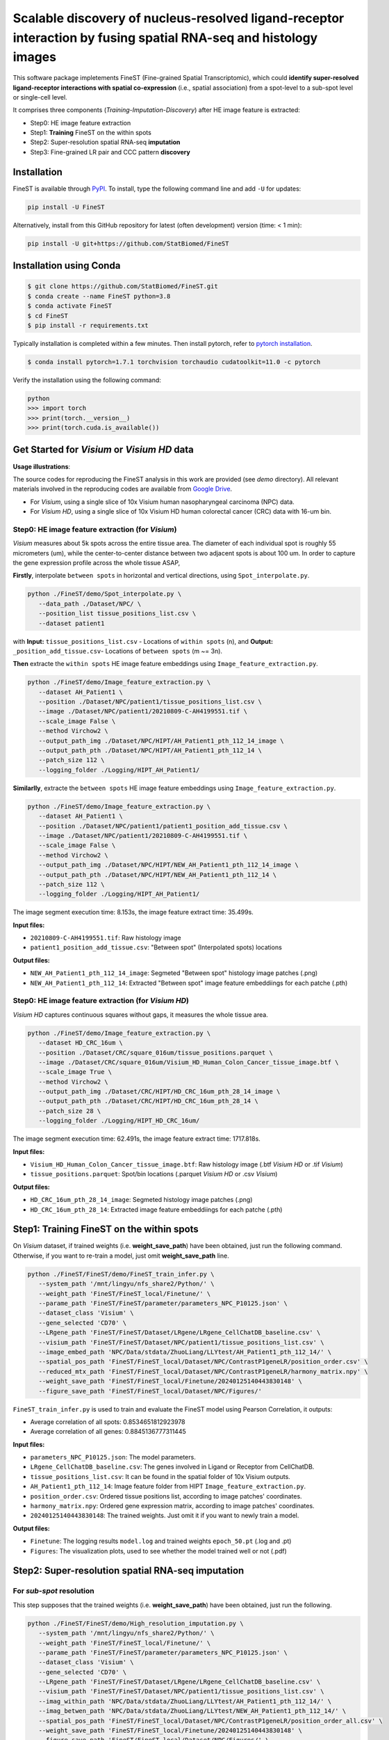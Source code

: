 ===================================================================================================================
Scalable discovery of nucleus-resolved ligand-receptor interaction by fusing spatial RNA-seq and histology images
===================================================================================================================

This software package impletements FineST (Fine-grained Spatial Transcriptomic), which could 
**identify super-resolved ligand-receptor interactions with spatial co-expression** (i.e., spatial association) 
from a spot-level to a sub-spot level or single-cell level.

.. image:: https://github.com/StatBiomed/FineST/blob/main/docs/fig/FineST_framework_all_update.png?raw=true
   :width: 800px
   :align: center

It comprises three components (*Training*-*Imputation*-*Discovery*) after HE image feature is extracted: 

* Step0: HE image feature extraction
* Step1: **Training** FineST on the within spots
* Step2: Super-resolution spatial RNA-seq **imputation**
* Step3: Fine-grained LR pair and CCC pattern **discovery**

.. It comprises two main steps:

.. 1. global selection `spatialdm_global` to identify significantly interacting LR pairs;
.. 2. local selection `spatialdm_local` to identify local spots for each interaction.

Installation
============

FineST is available through `PyPI <https://pypi.org/project/FineST/>`_.
To install, type the following command line and add ``-U`` for updates:

.. code-block:: bash

   pip install -U FineST

Alternatively, install from this GitHub repository for latest (often
development) version (time: < 1 min):

.. code-block:: bash

   pip install -U git+https://github.com/StatBiomed/FineST

Installation using Conda
========================

.. code-block:: bash

   $ git clone https://github.com/StatBiomed/FineST.git
   $ conda create --name FineST python=3.8
   $ conda activate FineST
   $ cd FineST
   $ pip install -r requirements.txt

Typically installation is completed within a few minutes. 
Then install pytorch, refer to `pytorch installation <https://pytorch.org/get-started/locally/>`_.

.. code-block:: bash

   $ conda install pytorch=1.7.1 torchvision torchaudio cudatoolkit=11.0 -c pytorch

Verify the installation using the following command:

.. code-block:: text

   python
   >>> import torch
   >>> print(torch.__version__)
   >>> print(torch.cuda.is_available())


Get Started for *Visium* or *Visium HD* data
============================================

**Usage illustrations**: 

The source codes for reproducing the FineST analysis in this work are provided (see `demo` directory).
All relevant materials involved in the reproducing codes are available 
from `Google Drive <https://drive.google.com/drive/folders/10WvKW2EtQVuH3NWUnrde4JOW_Dd_H6r8>`_.

* For *Visium*, using a single slice of 10x Visium human nasopharyngeal carcinoma (NPC) data.
* For *Visium HD*, using a single slice of 10x Visium HD human colorectal cancer (CRC) data with 16-um bin.


Step0: HE image feature extraction (for *Visium*)
-------------------------------------------------

*Visium* measures about 5k spots across the entire tissue area. 
The diameter of each individual spot is roughly 55 micrometers (um), 
while the center-to-center distance between two adjacent spots is about 100 um.
In order to capture the gene expression profile across the whole tissue ASAP, 

**Firstly**, interpolate ``between spots`` in horizontal and vertical directions, 
using ``Spot_interpolate.py``.

.. code-block:: bash

   python ./FineST/demo/Spot_interpolate.py \
      --data_path ./Dataset/NPC/ \
      --position_list tissue_positions_list.csv \
      --dataset patient1 

.. ``Spot_interpolate.py`` also output the execution time and spot number ratio:

.. * The spots feature interpolation time is: 2.549 seconds
.. * # of interpolated between-spots are: 2.786 times vs. original within-spots
.. * # 0f final all spots are: 3.786 times vs. original within-spots
   
with **Input:**  ``tissue_positions_list.csv`` - Locations of ``within spots`` (n), 
and **Output:**  ``_position_add_tissue.csv``- Locations of ``between spots`` (m ~= 3n).


.. **Input file:**

.. * ``tissue_positions_list.csv``: Spot locations

.. **Output files:**

.. * ``_position_add_tissue.csv``: Spot locations of the ``between spots`` (m ~= 3n)
.. * ``_position_all_tissue.csv``: Spot locations of all ``between spots`` and ``within spots``

**Then** extracte the ``within spots`` HE image feature embeddings using ``Image_feature_extraction.py``.

.. code-block:: bash

   python ./FineST/demo/Image_feature_extraction.py \
      --dataset AH_Patient1 \
      --position ./Dataset/NPC/patient1/tissue_positions_list.csv \
      --image ./Dataset/NPC/patient1/20210809-C-AH4199551.tif \
      --scale_image False \
      --method Virchow2 \
      --output_path_img ./Dataset/NPC/HIPT/AH_Patient1_pth_112_14_image \
      --output_path_pth ./Dataset/NPC/HIPT/AH_Patient1_pth_112_14 \
      --patch_size 112 \
      --logging_folder ./Logging/HIPT_AH_Patient1/

.. ``Image_feature_extraction.py`` also output the execution time:

.. * The image segment execution time for the loop is: 3.493 seconds
.. * The image feature extract time for the loop is: 13.374 seconds


.. **Input files:**

.. * ``20210809-C-AH4199551.tif``: Raw histology image
.. * ``tissue_positions_list.csv``: "Within spot" (Original in_tissue spots) locations

.. **Output files:**

.. * ``AH_Patient1_pth_112_14_image``: Segmeted "Within spot" histology image patches (.png)
.. * ``AH_Patient1_pth_112_14``: Extracted "Within spot" image feature embeddiings for each patche (.pth)


**Similarlly**, extracte the ``between spots`` HE image feature embeddings using ``Image_feature_extraction.py``.

.. code-block:: bash

   python ./FineST/demo/Image_feature_extraction.py \
      --dataset AH_Patient1 \
      --position ./Dataset/NPC/patient1/patient1_position_add_tissue.csv \
      --image ./Dataset/NPC/patient1/20210809-C-AH4199551.tif \
      --scale_image False \
      --method Virchow2 \
      --output_path_img ./Dataset/NPC/HIPT/NEW_AH_Patient1_pth_112_14_image \
      --output_path_pth ./Dataset/NPC/HIPT/NEW_AH_Patient1_pth_112_14 \
      --patch_size 112 \
      --logging_folder ./Logging/HIPT_AH_Patient1/

The image segment execution time: 8.153s, the image feature extract time: 35.499s.

**Input files:**

* ``20210809-C-AH4199551.tif``: Raw histology image 
* ``patient1_position_add_tissue.csv``: "Between spot" (Interpolated spots) locations

**Output files:**

* ``NEW_AH_Patient1_pth_112_14_image``: Segmeted "Between spot" histology image patches (.png)
* ``NEW_AH_Patient1_pth_112_14``: Extracted "Between spot" image feature embeddiings for each patche (.pth)


Step0: HE image feature extraction (for *Visium HD*)
----------------------------------------------------

*Visium HD* captures continuous squares without gaps, it measures the whole tissue area.

.. code-block:: bash

   python ./FineST/demo/Image_feature_extraction.py \
      --dataset HD_CRC_16um \
      --position ./Dataset/CRC/square_016um/tissue_positions.parquet \
      --image ./Dataset/CRC/square_016um/Visium_HD_Human_Colon_Cancer_tissue_image.btf \
      --scale_image True \
      --method Virchow2 \
      --output_path_img ./Dataset/CRC/HIPT/HD_CRC_16um_pth_28_14_image \
      --output_path_pth ./Dataset/CRC/HIPT/HD_CRC_16um_pth_28_14 \
      --patch_size 28 \
      --logging_folder ./Logging/HIPT_HD_CRC_16um/

The image segment execution time: 62.491s, the image feature extract time: 1717.818s.

**Input files:**

* ``Visium_HD_Human_Colon_Cancer_tissue_image.btf``: Raw histology image (.btf *Visium HD* or .tif *Visium*)
* ``tissue_positions.parquet``: Spot/bin locations (.parquet *Visium HD* or .csv *Visium*)

**Output files:**

* ``HD_CRC_16um_pth_28_14_image``: Segmeted histology image patches (.png)
* ``HD_CRC_16um_pth_28_14``: Extracted image feature embeddiings for each patche (.pth)


Step1: Training FineST on the within spots
==========================================

On *Visium* dataset, if trained weights (i.e. **weight_save_path**) have been obtained, just run the following command.
Otherwise, if you want to re-train a model, just omit **weight_save_path** line.

.. code-block:: bash

   python ./FineST/FineST/demo/FineST_train_infer.py \
      --system_path '/mnt/lingyu/nfs_share2/Python/' \
      --weight_path 'FineST/FineST_local/Finetune/' \
      --parame_path 'FineST/FineST/parameter/parameters_NPC_P10125.json' \
      --dataset_class 'Visium' \
      --gene_selected 'CD70' \
      --LRgene_path 'FineST/FineST/Dataset/LRgene/LRgene_CellChatDB_baseline.csv' \
      --visium_path 'FineST/FineST/Dataset/NPC/patient1/tissue_positions_list.csv' \
      --image_embed_path 'NPC/Data/stdata/ZhuoLiang/LLYtest/AH_Patient1_pth_112_14/' \
      --spatial_pos_path 'FineST/FineST_local/Dataset/NPC/ContrastP1geneLR/position_order.csv' \
      --reduced_mtx_path 'FineST/FineST_local/Dataset/NPC/ContrastP1geneLR/harmony_matrix.npy' \
      --weight_save_path 'FineST/FineST_local/Finetune/20240125140443830148' \
      --figure_save_path 'FineST/FineST_local/Dataset/NPC/Figures/' 

``FineST_train_infer.py`` is used to train and evaluate the FineST model using Pearson Correlation, it outputs:

* Average correlation of all spots: 0.8534651812923978
* Average correlation of all genes: 0.8845136777311445

**Input files:**

* ``parameters_NPC_P10125.json``: The model parameters.
* ``LRgene_CellChatDB_baseline.csv``: The genes involved in Ligand or Receptor from CellChatDB.
* ``tissue_positions_list.csv``: It can be found in the spatial folder of 10x Visium outputs.
* ``AH_Patient1_pth_112_14``: Image feature folder from HIPT ``Image_feature_extraction.py``.
* ``position_order.csv``: Ordered tissue positions list, according to image patches' coordinates.
* ``harmony_matrix.npy``: Ordered gene expression matrix, according to image patches' coordinates.
* ``20240125140443830148``: The trained weights. Just omit it if you want to newly train a model.

**Output files:**

* ``Finetune``: The logging results ``model.log`` and trained weights ``epoch_50.pt`` (.log and .pt)
* ``Figures``: The visualization plots, used to see whether the model trained well or not (.pdf)


Step2: Super-resolution spatial RNA-seq imputation
==================================================

For *sub-spot* resolution
-------------------------

This step supposes that the trained weights (i.e. **weight_save_path**) have been obtained, just run the following.

.. code-block:: bash

   python ./FineST/FineST/demo/High_resolution_imputation.py \
      --system_path '/mnt/lingyu/nfs_share2/Python/' \
      --weight_path 'FineST/FineST_local/Finetune/' \
      --parame_path 'FineST/FineST/parameter/parameters_NPC_P10125.json' \
      --dataset_class 'Visium' \
      --gene_selected 'CD70' \
      --LRgene_path 'FineST/FineST/Dataset/LRgene/LRgene_CellChatDB_baseline.csv' \
      --visium_path 'FineST/FineST/Dataset/NPC/patient1/tissue_positions_list.csv' \
      --imag_within_path 'NPC/Data/stdata/ZhuoLiang/LLYtest/AH_Patient1_pth_112_14/' \
      --imag_betwen_path 'NPC/Data/stdata/ZhuoLiang/LLYtest/NEW_AH_Patient1_pth_112_14/' \
      --spatial_pos_path 'FineST/FineST_local/Dataset/NPC/ContrastP1geneLR/position_order_all.csv' \
      --weight_save_path 'FineST/FineST_local/Finetune/20240125140443830148' \
      --figure_save_path 'FineST/FineST_local/Dataset/NPC/Figures/' \
      --adata_all_supr_path 'FineST/FineST_local/Dataset/ImputData/patient1/patient1_adata_all.h5ad' \
      --adata_all_spot_path 'FineST/FineST_local/Dataset/ImputData/patient1/patient1_adata_all_spot.h5ad' 

``High_resolution_imputation.py`` is used to predict super-resolved gene expression 
based on the image segmentation (Geometric ``sub-spot level`` or Nuclei ``single-cell level``).

**Input files:**

* ``parameters_NPC_P10125.json``: The model parameters.
* ``LRgene_CellChatDB_baseline.csv``: The genes involved in Ligand or Receptor from CellChatDB.
* ``tissue_positions_list.csv``: It can be found in the spatial folder of 10x Visium outputs.
* ``AH_Patient1_pth_112_14``: Image feature of within-spots from ``Image_feature_extraction.py``.
* ``NEW_AH_Patient1_pth_112_14``: Image feature of between-spots from ``Image_feature_extraction.py``.
* ``position_order_all.csv``: Ordered tissue positions list, of both within spots and between spots.
* ``20240125140443830148``: The trained weights. Just omit it if you want to newly train a model.

**Output files:**

* ``Finetune``: The logging results ``model.log`` and trained weights ``epoch_50.pt`` (.log and .pt)
* ``Figures``: The visualization plots, used to see whether the model trained well or not (.pdf)
* ``patient1_adata_all.h5ad``: High-resolution gene expression, at sub-spot level (16x3x resolution).
* ``patient1_adata_all_spot.h5ad``: High-resolution gene expression, at spot level (3x resolution).

For *single-cell* resolution
----------------------------

Using ``sc Patient1 pth 16 16`` 
i.e., the image feature of single-nuclei from ``Image_feature_extraction.py``, just run the following.

.. code-block:: bash

   python ./FineST/FineST/demo/High_resolution_imputation.py \
      --system_path '/mnt/lingyu/nfs_share2/Python/' \
      --weight_path 'FineST/FineST_local/Finetune/' \
      --parame_path 'FineST/FineST/parameter/parameters_NPC_P10125.json' \
      --dataset_class 'VisiumSC' \
      --gene_selected 'CD70' \
      --LRgene_path 'FineST/FineST/Dataset/LRgene/LRgene_CellChatDB_baseline.csv' \
      --visium_path 'FineST/FineST/Dataset/NPC/patient1/tissue_positions_list.csv' \
      --imag_within_path 'NPC/Data/stdata/ZhuoLiang/LLYtest/AH_Patient1_pth_112_14/' \
      --image_embed_path_sc 'NPC/Data/stdata/ZhuoLiang/LLYtest/sc_Patient1_pth_16_16/' \
      --spatial_pos_path_sc 'FineST/FineST_local/Dataset/NPC/ContrastP1geneLR/position_order_sc.csv' \
      --adata_super_path_sc 'FineST/FineST_local/Dataset/ImputData/patient1/patient1_adata_all_sc.h5ad' \
      --weight_save_path 'FineST/FineST_local/Finetune/20240125140443830148' \
      --figure_save_path 'FineST/FineST_local/Dataset/NPC/Figures/'


Step3: Fine-grained LR pair and CCC pattern discovery
=====================================================

This step is based on `SpatialDM <https://github.com/StatBiomed/SpatialDM>`_ and `SparseAEH <https://github.com/jackywangtj66/SparseAEH>`_ (developed by our Lab). 

 * SpatialDM: for significant fine-grained ligand-receptor pair selection.
 * SparseAEH: for fastly cell-cell communication pattern discovery, 1000 times speedup to `SpatialDE <https://github.com/Teichlab/SpatialDE>`_.


Detailed Manual
===============

The full manual is at `FineST tutorial <https://finest-rtd-tutorial.readthedocs.io>`_ for installation, tutorials and examples.

**Spot interpolation** for Visium datasets.

* `Interpolate between-spots among within-spots by FineST (For Visium dataset)`_.

.. _Interpolate between-spots among within-spots by FineST (For Visium dataset): docs/source/Between_spot_demo.ipynb


**Step1 and Step2** Train FineST and impute super-resolved spatial RNA-seq.

* `FineST on Visium HD for super-resolved gene expression prediction (from 16um to 8um)`_.

.. _FineST on Visium HD for super-resolved gene expression prediction (from 16um to 8um): docs/source/CRC16_Train_Impute_count.ipynb

* `FineST on Visium for super-resolved gene expression prediction (sub-spot or single-cell)`_.

.. _FineST on Visium for super-resolved gene expression prediction (sub-spot or single-cell): docs/source/NPC_Train_Impute_count.ipynb


**Step3** Fine-grained LR pair and CCC pattern discovery.

* `Nuclei-resolved ligand-receptor interaction discovery by FineST (For Visium dataset)`_.

.. _Nuclei-resolved ligand-receptor interaction discovery by FineST (For Visium dataset): docs/source/NPC_LRI_CCC_count.ipynb

* `Super-resolved ligand-receptor interaction discovery by FineST (For Visium HD dataset)`_.

.. _Super-resolved ligand-receptor interaction discovery by FineST (For Visium HD dataset): docs/source/CRC_LRI_CCC_count.ipynb


**Downstream analysis** Cell type deconvolution, ROI region cropping, cell-cell colocalization.

* `Nuclei-resolved cell type deconvolution of Visium (use FineST-imputed data)`_.

.. _Nuclei-resolved cell type deconvolution of Visium (use FineST-imputed data): docs/source/transDeconv_NPC_count.ipynb

* `Super-resolved cell type deconvolution of Visium HD (For FineST-imputed data)`_.

.. _Super-resolved cell type deconvolution of Visium HD (For FineST-imputed data): docs/source/transDeconv_CRC_count.ipynb

* `Crop region of interest (ROI) from HE image by FineST (Visium or Visium HD)`_.

.. _Crop region of interest (ROI) from HE image by FineST (Visium or Visium HD): docs/source/Crop_ROI_Boundary_image.ipynb


**Performance evaluation** of FineST vs (TESLA and iSTAR).

* `PCC-SSIM-CelltypeProportion-RunTimes comparison in FineST manuscript`_.

.. _PCC-SSIM-CelltypeProportion-RunTimes comparison in FineST manuscript: docs/source/NPC_Evaluate.ipynb


**Inference comparison** of FineST vs iStar (only LR genes).

* `FineST on demo data`_.

.. _FineST on demo data: docs/source/Demo_Train_Impute_count.ipynb

* `iStar on demo data`_.

.. _iStar on demo data: docs/source/Demo_results_istar_check.ipynb


Contact Information
===================

Please contact Lingyu Li (`lingyuli@hku.hk <mailto:lingyuli@hku.hk>`_) or Yuanhua Huang (`yuanhua@hku.hk <mailto:yuanhua@hku.hk>`_) if any enquiry.

